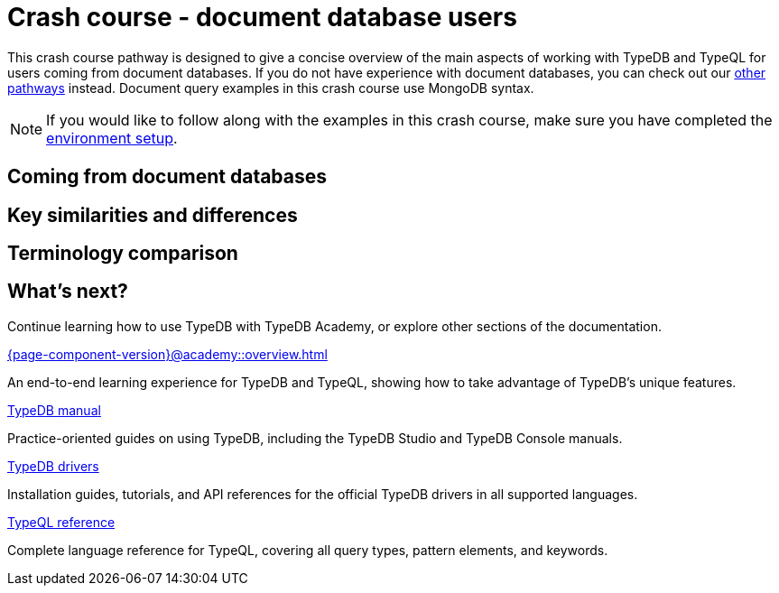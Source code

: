 = Crash course - document database users

This crash course pathway is designed to give a concise overview of the main aspects of working with TypeDB and TypeQL for users coming from document databases. If you do not have experience with document databases, you can check out our xref:{page-component-version}@home::crash-course/overview.adoc#_pathways[other pathways] instead. Document query examples in this crash course use MongoDB syntax.

[NOTE]
====
If you would like to follow along with the examples in this crash course, make sure you have completed the xref:{page-component-version}@home::crash-course/overview.adoc[environment setup].
====

== Coming from document databases

== Key similarities and differences

== Terminology comparison

== What's next?

Continue learning how to use TypeDB with TypeDB Academy, or explore other sections of the documentation.

[cols-2]
--
.xref:{page-component-version}@academy::overview.adoc[]
[.clickable]
****
An end-to-end learning experience for TypeDB and TypeQL, showing how to take advantage of TypeDB's unique features.
****

.xref:{page-component-version}@manual::overview.adoc[TypeDB manual]
[.clickable]
****
Practice-oriented guides on using TypeDB, including the TypeDB Studio and TypeDB Console manuals.
****

.xref:{page-component-version}@drivers::overview.adoc[TypeDB drivers]
[.clickable]
****
Installation guides, tutorials, and API references for the official TypeDB drivers in all supported languages.
****

.xref:{page-component-version}@typeql::overview.adoc[TypeQL reference]
[.clickable]
****
Complete language reference for TypeQL, covering all query types, pattern elements, and keywords.
****
--
